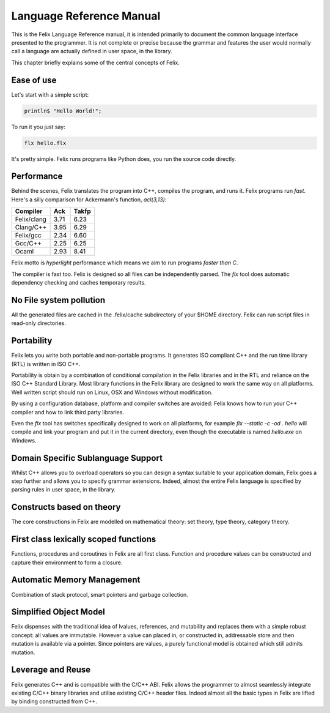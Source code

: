 Language Reference Manual
=========================

This is the Felix Language Reference manual, it is intended primarily
to document the common language interface presented to the programmer.
It is not complete or precise because the grammar and features
the user would normally call a language are actually defined in
user space, in the library.
 
This chapter briefly explains some of the central concepts of Felix.

Ease of use
^^^^^^^^^^^

Let's start with a simple script:
 
.. code-block:: felix
   
   println$ "Hello World!";

To run it you just say:

.. code-block:: bash 
   
   flx hello.flx

It's pretty simple. Felix runs programs like Python does, you run the 
source code directly.

Performance
^^^^^^^^^^^

Behind the scenes, Felix translates the program
into C++, compiles the program, and runs it. Felix programs run *fast*.
Here's a silly comparison for Ackermann's function, `acl(3,13)`:

=============  ======  ===========
Compiler       Ack     Takfp
=============  ======  ===========
Felix/clang    3.71    6.23
Clang/C++      3.95    6.29
Felix/gcc      2.34    6.60
Gcc/C++        2.25    6.25
Ocaml          2.93    8.41
=============  ======  ===========

Felix motto is *hyperlight* performance which means we aim
to run programs *faster than C*. 

The compiler is fast too. Felix is designed so all files
can be independently parsed. The `flx` tool does automatic
dependency checking and caches temporary results.

No File system pollution
^^^^^^^^^^^^^^^^^^^^^^^^

All the generated files
are cached in the .felix/cache subdirectory of your $HOME directory.
Felix can run script files in read-only directories.

Portability
^^^^^^^^^^^

Felix lets you write both portable and non-portable programs.
It generates ISO compliant C++ and the run time library (RTL) 
is written in ISO C++. 

Portability is obtain by a combination of conditional compilation
in the Felix libraries and in the RTL and reliance on the ISO C++ Standard
Library. Most library functions
in the Felix library are designed to work the same way
on all platforms. Well written script should run on Linux, OSX
and Windows without modification.

By using a configuration database, platform and compiler switches
are avoided: Felix knows how to run your C++ compiler and
how to link third party libraries.

Even the `flx` tool has switches specifically designed to work
on all platforms, for example `flx --static -c -od . hello` will compile
and link your program and put it in the current directory,
even though the executable is named `hello.exe` on Windows.


Domain Specific Sublanguage Support
^^^^^^^^^^^^^^^^^^^^^^^^^^^^^^^^^^^

Whilst C++ allows you to overload operators so you can
design a syntax suitable to your application domain,
Felix goes a step further and allows you to specify
grammar extensions. Indeed, almost the entire Felix
language is specified by parsing rules in user space,
in the library.

Constructs based on theory
^^^^^^^^^^^^^^^^^^^^^^^^^^

The core constructions in Felix are modelled on 
mathematical theory: set theory, type theory,
category theory.

First class lexically scoped functions
^^^^^^^^^^^^^^^^^^^^^^^^^^^^^^^^^^^^^^

Functions, procedures and coroutines in Felix are
all first class. Function and procedure values can
be constructed and capture their environment to
form a closure.

Automatic Memory Management
^^^^^^^^^^^^^^^^^^^^^^^^^^^

Combination of stack protocol, smart pointers and
garbage collection.

Simplified Object Model
^^^^^^^^^^^^^^^^^^^^^^^

Felix dispenses with the traditional idea of lvalues, references,
and mutability and replaces them with a simple robust concept:
all values are immutable. However a value can placed in, or constructed
in, addressable store and then mutation is available via a pointer.
Since pointers are values, a purely functional model is obtained
which still admits mutation.

Leverage and Reuse
^^^^^^^^^^^^^^^^^^

Felix generates C++ and is compatible with the C/C++ ABI.
Felix allows the programmer to almost seamlessly integrate
existing C/C++ binary libraries and utilise existing C/C++
header files. Indeed almost all the basic types in Felix
are lifted by binding constructed from C++.


